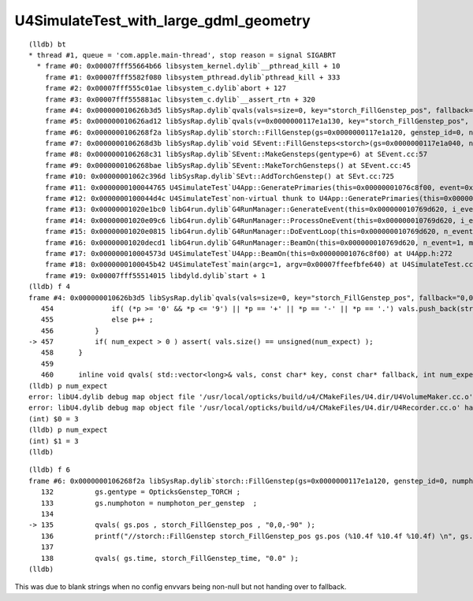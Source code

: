 U4SimulateTest_with_large_gdml_geometry
===========================================


::

    (lldb) bt
    * thread #1, queue = 'com.apple.main-thread', stop reason = signal SIGABRT
      * frame #0: 0x00007fff55664b66 libsystem_kernel.dylib`__pthread_kill + 10
        frame #1: 0x00007fff5582f080 libsystem_pthread.dylib`pthread_kill + 333
        frame #2: 0x00007fff555c01ae libsystem_c.dylib`abort + 127
        frame #3: 0x00007fff555881ac libsystem_c.dylib`__assert_rtn + 320
        frame #4: 0x000000010626b3d5 libSysRap.dylib`qvals(vals=size=0, key="storch_FillGenstep_pos", fallback="0,0,-90", num_expect=3) at squad.h:457
        frame #5: 0x000000010626ad12 libSysRap.dylib`qvals(v=0x0000000117e1a130, key="storch_FillGenstep_pos", fallback="0,0,-90") at squad.h:510
        frame #6: 0x0000000106268f2a libSysRap.dylib`storch::FillGenstep(gs=0x0000000117e1a120, genstep_id=0, numphoton_per_genstep=10000) at storch.h:135
        frame #7: 0x0000000106268d3b libSysRap.dylib`void SEvent::FillGensteps<storch>(gs=0x0000000117e1a040, numphoton_per_genstep=10000) at SEvent.cc:69
        frame #8: 0x0000000106268c31 libSysRap.dylib`SEvent::MakeGensteps(gentype=6) at SEvent.cc:57
        frame #9: 0x0000000106268bae libSysRap.dylib`SEvent::MakeTorchGensteps() at SEvent.cc:45
        frame #10: 0x00000001062c396d libSysRap.dylib`SEvt::AddTorchGenstep() at SEvt.cc:725
        frame #11: 0x0000000100044765 U4SimulateTest`U4App::GeneratePrimaries(this=0x00000001076c8f00, event=0x0000000117e19c50) at U4App.h:193
        frame #12: 0x0000000100044d4c U4SimulateTest`non-virtual thunk to U4App::GeneratePrimaries(this=0x00000001076c8f00, event=0x0000000117e19c50) at U4App.h:0
        frame #13: 0x00000001020e1bc0 libG4run.dylib`G4RunManager::GenerateEvent(this=0x000000010769d620, i_event=0) at G4RunManager.cc:460
        frame #14: 0x00000001020e09c6 libG4run.dylib`G4RunManager::ProcessOneEvent(this=0x000000010769d620, i_event=0) at G4RunManager.cc:398
        frame #15: 0x00000001020e0815 libG4run.dylib`G4RunManager::DoEventLoop(this=0x000000010769d620, n_event=1, macroFile=0x0000000000000000, n_select=-1) at G4RunManager.cc:367
        frame #16: 0x00000001020decd1 libG4run.dylib`G4RunManager::BeamOn(this=0x000000010769d620, n_event=1, macroFile=0x0000000000000000, n_select=-1) at G4RunManager.cc:273
        frame #17: 0x000000010004573d U4SimulateTest`U4App::BeamOn(this=0x00000001076c8f00) at U4App.h:272
        frame #18: 0x0000000100045b42 U4SimulateTest`main(argc=1, argv=0x00007ffeefbfe640) at U4SimulateTest.cc:33
        frame #19: 0x00007fff55514015 libdyld.dylib`start + 1
    (lldb) f 4
    frame #4: 0x000000010626b3d5 libSysRap.dylib`qvals(vals=size=0, key="storch_FillGenstep_pos", fallback="0,0,-90", num_expect=3) at squad.h:457
       454 	        if( (*p >= '0' && *p <= '9') || *p == '+' || *p == '-' || *p == '.') vals.push_back(strtof(p, &p)) ; 
       455 	        else p++ ;
       456 	    }   
    -> 457 	    if( num_expect > 0 ) assert( vals.size() == unsigned(num_expect) ); 
       458 	}
       459 	
       460 	inline void qvals( std::vector<long>& vals, const char* key, const char* fallback, int num_expect )
    (lldb) p num_expect
    error: libU4.dylib debug map object file '/usr/local/opticks/build/u4/CMakeFiles/U4.dir/U4VolumeMaker.cc.o' has changed (actual time is 2023-04-11 14:30:49.000000000, debug map time is 2023-04-11 14:19:24.000000000) since this executable was linked, file will be ignored
    error: libU4.dylib debug map object file '/usr/local/opticks/build/u4/CMakeFiles/U4.dir/U4Recorder.cc.o' has changed (actual time is 2023-04-11 14:30:49.000000000, debug map time is 2023-04-11 14:15:06.000000000) since this executable was linked, file will be ignored
    (int) $0 = 3
    (lldb) p num_expect
    (int) $1 = 3
    (lldb) 


::

    (lldb) f 6
    frame #6: 0x0000000106268f2a libSysRap.dylib`storch::FillGenstep(gs=0x0000000117e1a120, genstep_id=0, numphoton_per_genstep=10000) at storch.h:135
       132 	    gs.gentype = OpticksGenstep_TORCH ; 
       133 	    gs.numphoton = numphoton_per_genstep  ;   
       134 	
    -> 135 	    qvals( gs.pos , storch_FillGenstep_pos , "0,0,-90" );    
       136 	    printf("//storch::FillGenstep storch_FillGenstep_pos gs.pos (%10.4f %10.4f %10.4f) \n", gs.pos.x, gs.pos.y, gs.pos.z ); 
       137 	
       138 	    qvals( gs.time, storch_FillGenstep_time, "0.0" ); 
    (lldb) 


This was due to blank strings when no config envvars being non-null 
but not handing over to fallback. 


